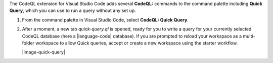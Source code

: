 The CodeQL extension for Visual Studio Code adds several **CodeQL:** commands to the command palette including **Quick Query**, which you can use to run a query without any set up.

#. From the command palette in Visual Studio Code, select **CodeQL: Quick Query**.

#. After a moment, a new tab *quick-query.ql* is opened, ready for you to write a query for your currently selected CodeQL database (here a |language-code| database). If you are prompted to reload your workspace as a multi-folder workspace to allow Quick queries, accept or create a new workspace using the starter workflow.

   |image-quick-query|